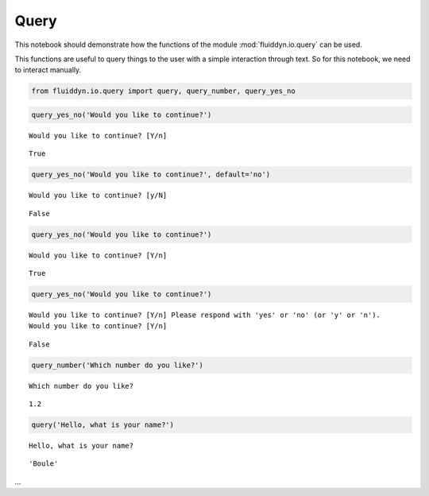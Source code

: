 
Query
=====

This notebook should demonstrate how the functions of the module :mod:`fluiddyn.io.query` can be used. 

This functions are useful to query things to the user with a simple interaction through text. So for this notebook, we need to interact manually.

.. code:: ipython3

    from fluiddyn.io.query import query, query_number, query_yes_no

.. code:: ipython3

    query_yes_no('Would you like to continue?')


.. parsed-literal::

    Would you like to continue? [Y/n] 



.. parsed-literal::

    True



.. code:: ipython3

    query_yes_no('Would you like to continue?', default='no')


.. parsed-literal::

    Would you like to continue? [y/N] 



.. parsed-literal::

    False



.. code:: ipython3

    query_yes_no('Would you like to continue?')


.. parsed-literal::

    Would you like to continue? [Y/n] 



.. parsed-literal::

    True



.. code:: ipython3

    query_yes_no('Would you like to continue?')


.. parsed-literal::

    Would you like to continue? [Y/n] Please respond with 'yes' or 'no' (or 'y' or 'n').
    Would you like to continue? [Y/n] 



.. parsed-literal::

    False



.. code:: ipython3

    query_number('Which number do you like?')


.. parsed-literal::

    Which number do you like? 



.. parsed-literal::

    1.2



.. code:: ipython3

    query('Hello, what is your name?')


.. parsed-literal::

    Hello, what is your name?



.. parsed-literal::

    'Boule'



...

